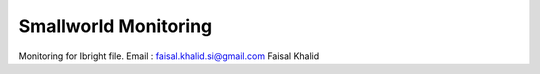 ###################
Smallworld Monitoring
###################
Monitoring for Ibright file.
Email : faisal.khalid.si@gmail.com
Faisal Khalid
